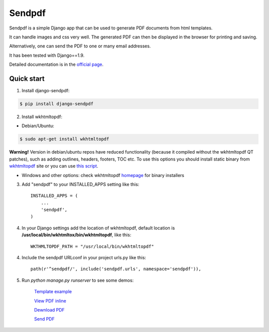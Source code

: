 ========
Sendpdf
========

Sendpdf is a simple Django app that can be used to generate PDF documents from html templates.

It can handle images and css very well. The generated PDF can then be displayed in the browser for printing and saving.

Alternatively, one can send the PDF to one or many email addresses.

It has been tested with Django==1.9.

Detailed documentation is in the `official page <http://django-sendpdf.readthedocs.io/en/latest>`_.

Quick start
--------------

1. Install django-sendpdf:

.. code-block:: bash

  $ pip install django-sendpdf

2. Install wkhtmltopdf:

* Debian/Ubuntu:

.. code-block:: bash

  $ sudo apt-get install wkhtmltopdf

**Warning!** Version in debian/ubuntu repos have reduced functionality (because it compiled without the wkhtmltopdf QT patches), such as adding outlines, headers, footers, TOC etc. To use this options you should install static binary from `wkhtmltopdf <http://wkhtmltopdf.org/>`_ site or you can use `this script <https://github.com/JazzCore/python-pdfkit/blob/master/travis/before-script.sh>`_.

* Windows and other options: check wkhtmltopdf `homepage <http://wkhtmltopdf.org/>`_ for binary installers


3. Add "sendpdf" to your INSTALLED_APPS setting like this::

    INSTALLED_APPS = (
        ...
        'sendpdf',
    )

4. In your Django settings add the location of wkhtmltopdf, default location is **/usr/local/bin/wkhtmltox/bin/wkhtmltopdf**, like this::

    WKTHMLTOPDF_PATH = "/usr/local/bin/wkhtmltopdf"

4. Include the sendpdf URLconf in your project urls.py like this::

    path(r'^sendpdf/', include('sendpdf.urls', namespace='sendpdf')),

5. Run `python manage.py runserver` to see some demos:

    `Template example <http://127.0.0.1:8000/sendpdf/>`_

    `View PDF inline <http://127.0.0.1:8000/sendpdf/show/>`_

    `Dewnload PDF <http://127.0.0.1:8000/sendpdf/download/>`_

    `Send PDF <http://127.0.0.1:8000/sendpdf/send/>`_
